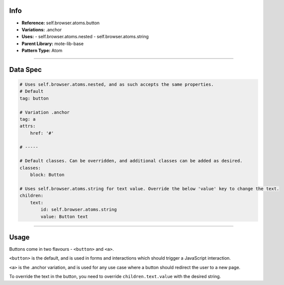 Info
====
- **Reference:** self.browser.atoms.button
- **Variations:** .anchor
- **Uses:**
  - self.browser.atoms.nested
  - self.browser.atoms.string
- **Parent Library:** mote-lib-base
- **Pattern Type:** Atom

----

Data Spec
=========
.. code-block:: yaml

    # Uses self.browser.atoms.nested, and as such accepts the same properties.
    # Default
    tag: button

    # Variation .anchor
    tag: a
    attrs:
        href: '#'

    # -----

    # Default classes. Can be overridden, and additional classes can be added as desired.
    classes:
        block: Button

    # Uses self.browser.atoms.string for text value. Override the below 'value' key to change the text.
    children:
        text:
            id: self.browser.atoms.string
            value: Button text

----

Usage
=====
Buttons come in two flavours - ``<button>`` and ``<a>``.

``<button>`` is the default, and is used in forms and interactions which should trigger a JavaScript interaction.

``<a>`` is the .anchor variation, and is used for any use case where a button should redirect the user to a new page.

To override the text in the button, you need to override ``children.text.value`` with the desired string.
